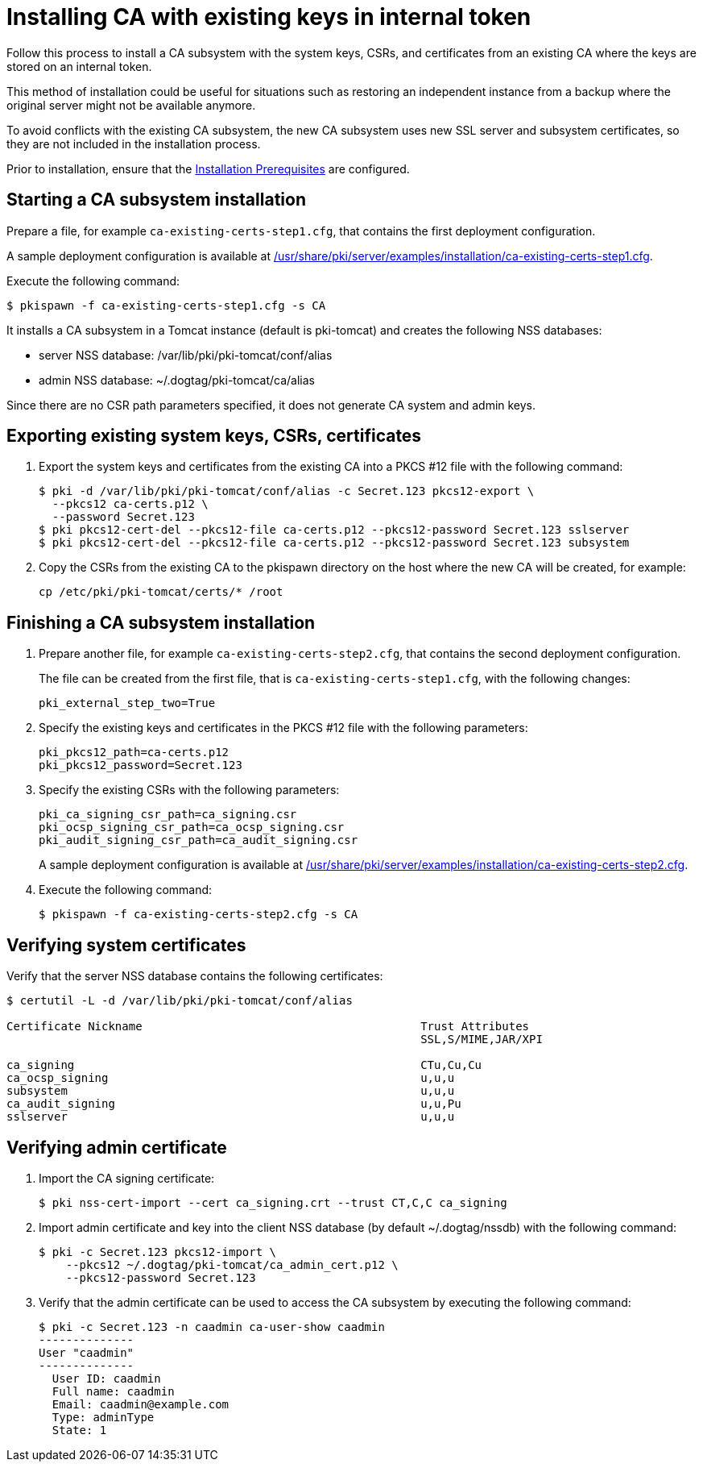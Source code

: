 :_mod-docs-content-type: PROCEDURE

[id="installing-ca-with-existing-keys-in-internal-token"]
= Installing CA with existing keys in internal token 

Follow this process to install a CA subsystem with the system keys, CSRs, and certificates from an existing CA where the keys are stored on an internal token.

This method of installation could be useful for situations such as restoring an independent instance from a backup where the original server might not be available anymore.

To avoid conflicts with the existing CA subsystem, the new CA subsystem uses new SSL server and subsystem certificates, so they are not included in the installation process.

Prior to installation, ensure that the xref:../others/installation-prerequisites.adoc[Installation Prerequisites] are configured.

== Starting a CA subsystem installation 

Prepare a file, for example `ca-existing-certs-step1.cfg`, that contains the first deployment configuration.

A sample deployment configuration is available at xref:../../../base/server/examples/installation/ca-existing-certs-step1.cfg[/usr/share/pki/server/examples/installation/ca-existing-certs-step1.cfg].

Execute the following command:
[literal,subs="+quotes,verbatim"]
....
$ pkispawn -f ca-existing-certs-step1.cfg -s CA
....

It installs a CA subsystem in a Tomcat instance (default is pki-tomcat) and creates the following NSS databases:

* server NSS database: /var/lib/pki/pki-tomcat/conf/alias

* admin NSS database: ~/.dogtag/pki-tomcat/ca/alias

Since there are no CSR path parameters specified, it does not generate CA system and admin keys.

== Exporting existing system keys, CSRs, certificates 

. Export the system keys and certificates from the existing CA into a PKCS #12 file with the following command:
+
[literal,subs="+quotes,verbatim"]
....
$ pki -d /var/lib/pki/pki-tomcat/conf/alias -c Secret.123 pkcs12-export \
  --pkcs12 ca-certs.p12 \
  --password Secret.123
$ pki pkcs12-cert-del --pkcs12-file ca-certs.p12 --pkcs12-password Secret.123 sslserver
$ pki pkcs12-cert-del --pkcs12-file ca-certs.p12 --pkcs12-password Secret.123 subsystem
....

. Copy the CSRs from the existing CA to the pkispawn directory on the host where the new CA will be created, for example:
+
[literal,subs="+quotes,verbatim"]
....
cp /etc/pki/pki-tomcat/certs/* /root 
....

== Finishing a CA subsystem installation 

. Prepare another file, for example `ca-existing-certs-step2.cfg`, that contains the second deployment configuration.
+
The file can be created from the first file, that is `ca-existing-certs-step1.cfg`, with the following changes:
+
[literal,subs="+quotes,verbatim"]
....
pki_external_step_two=True
....

. Specify the existing keys and certificates in the PKCS #12 file with the following parameters:
+
[literal,subs="+quotes,verbatim"]
....
pki_pkcs12_path=ca-certs.p12
pki_pkcs12_password=Secret.123
....

. Specify the existing CSRs with the following parameters:
+
[literal,subs="+quotes,verbatim"]
....
pki_ca_signing_csr_path=ca_signing.csr
pki_ocsp_signing_csr_path=ca_ocsp_signing.csr
pki_audit_signing_csr_path=ca_audit_signing.csr
....
+
A sample deployment configuration is available at xref:../../../base/server/examples/installation/ca-existing-certs-step2.cfg[/usr/share/pki/server/examples/installation/ca-existing-certs-step2.cfg].

. Execute the following command:
+
[literal,subs="+quotes,verbatim"]
....
$ pkispawn -f ca-existing-certs-step2.cfg -s CA
....

== Verifying system certificates 

Verify that the server NSS database contains the following certificates:
[literal,subs="+quotes,verbatim"]
....
$ certutil -L -d /var/lib/pki/pki-tomcat/conf/alias

Certificate Nickname                                         Trust Attributes
                                                             SSL,S/MIME,JAR/XPI

ca_signing                                                   CTu,Cu,Cu
ca_ocsp_signing                                              u,u,u
subsystem                                                    u,u,u
ca_audit_signing                                             u,u,Pu
sslserver                                                    u,u,u
....

== Verifying admin certificate 

. Import the CA signing certificate:
+
[literal,subs="+quotes,verbatim"]
....
$ pki nss-cert-import --cert ca_signing.crt --trust CT,C,C ca_signing
....

. Import admin certificate and key into the client NSS database (by default ~/.dogtag/nssdb) with the following command:
+
[literal,subs="+quotes,verbatim"]
....
$ pki -c Secret.123 pkcs12-import \
    --pkcs12 ~/.dogtag/pki-tomcat/ca_admin_cert.p12 \
    --pkcs12-password Secret.123
....

. Verify that the admin certificate can be used to access the CA subsystem by executing the following command:
+
[literal,subs="+quotes,verbatim"]
....
$ pki -c Secret.123 -n caadmin ca-user-show caadmin
--------------
User "caadmin"
--------------
  User ID: caadmin
  Full name: caadmin
  Email: caadmin@example.com
  Type: adminType
  State: 1
....

